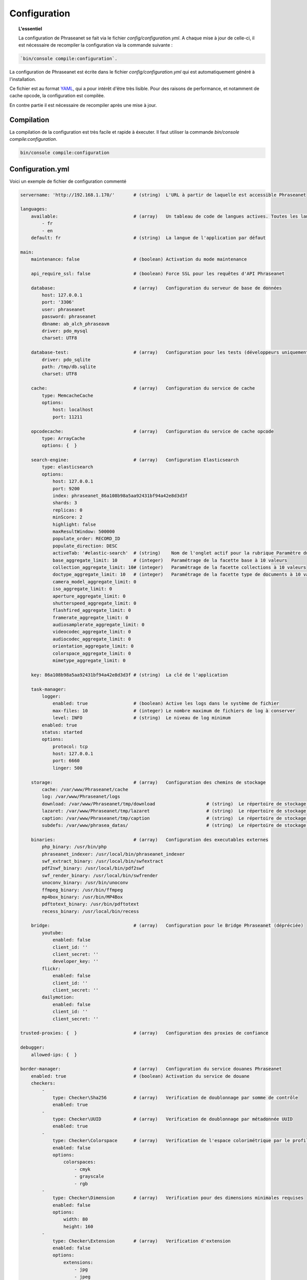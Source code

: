 Configuration
=============

.. topic:: L'essentiel

    La configuration de Phraseanet se fait via le fichier
    `config/configuration.yml`. A chaque mise à jour de celle-ci, il est
    nécessaire de recompiler la configuration via la commande suivante :

.. code-block:: none

    `bin/console compile:configuration`.

La configuration de Phraseanet est écrite dans le fichier
`config/configuration.yml` qui est automatiquement généré à l'installation.

Ce fichier est au format `YAML`_, qui a pour intérêt d'être très lisible.
Pour des raisons de performance, et notamment de cache opcode, la configuration
est compilée.

En contre partie il est nécessaire de recompiler après une mise à jour.

.. _configuration-compilation:

Compilation
-----------

La compilation de la configuration est très facile et rapide à éxecuter. Il faut
utiliser la commande `bin/console compile:configuration`.

.. code-block:: none

    bin/console compile:configuration

.. _configuration:

Configuration.yml
-----------------

Voici un exemple de fichier de configuration commenté

.. code-block:: yaml

    servername: 'http://192.168.1.170/'       # (string)  L'URL à partir de laquelle est accessible Phraseanet

    languages:
        available:                            # (array)   Un tableau de code de langues actives. Toutes les langues sont activées si le tableau est vide
            - fr
            - en
        default: fr                           # (string)  La langue de l'application par défaut

    main:
        maintenance: false                    # (boolean) Activation du mode maintenance

        api_require_ssl: false                # (boolean) Force SSL pour les requêtes d'API Phraseanet

        database:                             # (array)   Configuration du serveur de base de données
            host: 127.0.0.1
            port: '3306'
            user: phraseanet
            password: phraseanet
            dbname: ab_alch_phraseavm
            driver: pdo_mysql
            charset: UTF8

        database-test:                        # (array)   Configuration pour les tests (développeurs uniquement)
            driver: pdo_sqlite
            path: /tmp/db.sqlite
            charset: UTF8

        cache:                                # (array)   Configuration du service de cache
            type: MemcacheCache
            options:
                host: localhost
                port: 11211

        opcodecache:                          # (array)   Configuration du service de cache opcode
            type: ArrayCache
            options: {  }

        search-engine:                        # (array)   Configuration Elasticsearch
            type: elasticsearch
            options:
                host: 127.0.0.1
                port: 9200
                index: phraseanet_86a108b98a5aa92431bf94a42e8d3d3f
                shards: 3
                replicas: 0
                minScore: 2
                highlight: false
                maxResultWindow: 500000
                populate_order: RECORD_ID
                populate_direction: DESC
                activeTab: '#elastic-search'  # (string)    Nom de l'onglet actif pour la rubrique Paramètre du moteur de recherche
                base_aggregate_limit: 10      # (integer)   Paramétrage de la facette base à 10 valeurs
                collection_aggregate_limit: 10# (integer)   Paramétrage de la facette collections à 10 valeurs
                doctype_aggregate_limit: 10   # (integer)   Paramétrage de la facette type de documents à 10 valeurs
                camera_model_aggregate_limit: 0
                iso_aggregate_limit: 0
                aperture_aggregate_limit: 0
                shutterspeed_aggregate_limit: 0
                flashfired_aggregate_limit: 0
                framerate_aggregate_limit: 0
                audiosamplerate_aggregate_limit: 0
                videocodec_aggregate_limit: 0
                audiocodec_aggregate_limit: 0
                orientation_aggregate_limit: 0
                colorspace_aggregate_limit: 0
                mimetype_aggregate_limit: 0

        key: 86a108b98a5aa92431bf94a42e8d3d3f # (string)  La clé de l'application

        task-manager:
            logger:
                enabled: true                 # (boolean) Active les logs dans le système de fichier
                max-files: 10                 # (integer) Le nombre maximum de fichiers de log à conserver
                level: INFO                   # (string)  Le niveau de log minimum
            enabled: true
            status: started
            options:
                protocol: tcp
                host: 127.0.0.1
                port: 6660
                linger: 500

        storage:                              # (array)   Configuration des chemins de stockage
            cache: /var/www/Phraseanet/cache
            log: /var/www/Phraseanet/logs
            download: /var/www/Phraseanet/tmp/download                   # (string)  Le répertoire de stockage des fichiers en téléchargement
            lazaret: /var/www/Phraseanet/tmp/lazaret                     # (string)  Le répertoire de stockage des fichiers en quarantaine
            caption: /var/www/Phraseanet/tmp/caption                     # (string)  Le répertoire de stockage des éléments affichés au survol d'un enregistrement
            subdefs: /var/www/phrasea_datas/                             # (string)  Le répertoire de stockage générique pour les fichiers de sous-définition

        binaries:                             # (array)   Configuration des executables externes
            php_binary: /usr/bin/php
            phraseanet_indexer: /usr/local/bin/phraseanet_indexer
            swf_extract_binary: /usr/local/bin/swfextract
            pdf2swf_binary: /usr/local/bin/pdf2swf
            swf_render_binary: /usr/local/bin/swfrender
            unoconv_binary: /usr/bin/unoconv
            ffmpeg_binary: /usr/bin/ffmpeg
            mp4box_binary: /usr/bin/MP4Box
            pdftotext_binary: /usr/bin/pdftotext
            recess_binary: /usr/local/bin/recess

        bridge:                               # (array)   Configuration pour le Bridge Phraseanet (dépréciée)
            youtube:
                enabled: false
                client_id: ''
                client_secret: ''
                developer_key: ''
            flickr:
                enabled: false
                client_id: ''
                client_secret: ''
            dailymotion:
                enabled: false
                client_id: ''
                client_secret: ''

    trusted-proxies: {  }                     # (array)   Configuration des proxies de confiance

    debugger:
        allowed-ips: {  }

    border-manager:                           # (array)   Configuration du service douanes Phraseanet
        enabled: true                         # (boolean) Activation du service de douane
        checkers:
            -
                type: Checker\Sha256          # (array)   Verification de doublonnage par somme de contrôle
                enabled: true
            -
                type: Checker\UUID            # (array)   Verification de doublonnage par métadonnée UUID
                enabled: true
            -
                type: Checker\Colorspace      # (array)   Verification de l'espace colorimétrique par le profil ICC
                enabled: false
                options:
                    colorspaces:
                        - cmyk
                        - grayscale
                        - rgb
            -
                type: Checker\Dimension       # (array)   Verification pour des dimensions minimales requises
                enabled: false
                options:
                    width: 80
                    height: 160
            -
                type: Checker\Extension       # (array)   Verification d'extension
                enabled: false
                options:
                    extensions:
                        - jpg
                        - jpeg
                        - bmp
                        - tif
                        - gif
                        - png
                        - pdf
                        - doc
                        - odt
                        - mpg
                        - mpeg
                        - mov
                        - avi
                        - xls
                        - flv
                        - mp3
                        - mp2
            -
                type: Checker\Filename        # (array)   Verification de doublonnage par nom de fichier
                enabled: false
                options:
                    sensitive: true
            -
                type: Checker\MediaType       # (array)   Verification du type de document
                enabled: false
                options:
                    mediatypes:
                        - Audio
                        - Document
                        - Flash
                        - Image
                        - Video

    authentication:                           # (array)   Configuration de l'authentification
        auto-create:
            templates: {  }                   # (string)  Nom du modèle de droits appliqué lorsque l'auto-inscription est activé
        captcha:
            enabled: true
            trials-before-display: 9
        providers:                            # (array)   Configuration de l'authentification par des services tiers (à tester)
            facebook:                         # (array)   Configuration de l'authentification via Facebook (à tester)
                enabled: false                # (boolean) Active ou désactive l'authentification par le fournisseur
                options:
                    app-id: ''                # (string)  Identifiant (id) Facebook
                    secret: ''                # (string)  Secret (secret) Facebook
            twitter:                          # (array)   La configuration de l'authentification par twitter (à tester)
                enabled: false
                options:
                    consumer-key: ''
                    consumer-secret: ''
            google-plus:                      # (array)   La configuration de l'authentification par google-plus (testé et fonctionnel)
                enabled: false
                options:
                    client-id: ''
                    client-secret: ''
            github:                           # (array)   La configuration de l'authentification par github (testé et fonctionnel)
                enabled: false
                options:
                    client-id: ''
                    client-secret: ''
            viadeo:                           # (array)   La configuration de l'authentification par Viadeo est dépréciée
                enabled: false
                options:
                    client-id: ''
                    client-secret: ''
            linkedin:                         # (array)   La configuration de l'authentification par linkedin (à tester)
                enabled: false
                options:
                    client-id: ''
                    client-secret: ''

    registration-fields:                      # (array)   Configuration des champs optionnels disponibles sur le formulaire d'inscription lorsqu'activé
        -
            name: firstname
            required: true
        -
            name: lastname
            required: true
        -
            name: geonameid
            required: true
        -
            name: company
            required: true

    xsendfile:                              # (array)   Configuration Sendfile (Nginx) / XSendFile (Apache)
        enabled: false                      # (array)   Active, désactive Sendfile
        type: nginx                         # (string)  Type XSendFile (`nginx` ou `apache`)
        mapping: {  }                       # (array)   Mapping des dossiers (voir configuration for :ref:`Apache<apache-xsendfile>` and :ref:`Nginx<nginx-sendfile>`)

    plugins: {  }                           # (array)   Configuration des :doc:`plugins <Plugins>`.

    h264-pseudo-streaming:
        enabled: false
        type: null
        mapping: {  }

    api_cors:
        enabled: false                      # (boolean) Activation du CORS sur l'API
        allow_credentials: false            # (boolean) Inclus les cookies dans les requêtes CORS
        allow_origin: {  }                  # (array)   La liste des domaines autorisés à envoyer des requêtes sur l'API
                                            #           '*' pour autoriser les demandes de toutes origines
        allow_headers: {  }                 # (array)   La liste des headers supportés par le serveur
        allow_methods: {'GET', 'POST', 'PUT'}                            # (array)   La liste des methodes HTTP supportées
        expose_headers: {  }                # (array)   La liste des headers exposés autres que Cache-Control, Content-Language, Content-Type, Expires, Last-Modified, Pragma
        max_age: 0                          # (integer) Autorise la réponse "preflight" à être cachée pour X secondes
        hosts: {  }                         # (array)   Liste des noms de domaine ou le CORS est activé

    session:                                # (array)   Configuration des validés des sessions
        idle: 0
        lifetime: 604800

    crossdomain:                            # (array)   Configuration de cross-domain
        allow-access-from:
            -
                domain: '*.cooliris.com'
                secure: 'false'

    static-file:
        enabled: true                       # (boolean)  Active les vignettes statiques
        type: apache                        # (string)   Type StaticFile (`nginx` ou `apache`)
        mapping:
            mount-point: /thumb
            directory: ''

    registry:                               # (array)   Paramètres de l'application
        general:
            title: 'Phraseanet V4.0 (VM)'   # (string)  Nom donné à l'instance
            keywords: null                  # (string)  Contenu de la balise META NAME="keywords"
            description: null               # (string)  Contenu de la balise META NAME="description"
            analytics: null
            allow-indexation: true
            home-presentation-mode: CAROUSEL
            default-subdef-url-ttl: 7200
        modules:
            thesaurus: true
            stories: true
            doc-substitution: true
            thumb-substitution: true
            anonymous-report: false
        actions:
            download-max-size: 120
            validation-reminder-days: 2
            validation-expiration-days: 10
            auth-required-for-export: true
            tou-validation-required-for-export: false      # (boolean)  Faire valider par l'utilisateur les Conditions générales d'utilisation lors des téléchargements
            export-title-choice: false                     # (boolean)  Permettre le choix par l'utilisateur des noms de fichiers lors de téléchargement
            default-export-title: title                    # (string)   Nom attribué de fichier téléchargé
            social-tools: all
            enable-push-authentication: false
            force-push-authentication: false
            enable-feed-notification: true
            export-stamp-choice: false
            download-link-validity: 24      # (integer)   Durée de validité des liens de téléchargement en heures
        ftp:
            ftp-enabled: true
            ftp-user-access: true
        registration:
            auto-select-collections: true
            auto-register-enabled: true
        maintenance:
            message: 'Under maintenance'
            enabled: false
        api-clients:
            api-enabled: true
            navigator-enabled: true
            office-enabled: true
        webservices:
            google-charts-enabled: true
            geonames-server: 'https://geonames.alchemyasp.com/'          # (string)   Adresse du serveur Geonames Alchemy (mettre null si non accessible)
            captchas-enabled: false
            recaptcha-public-key: ''
            recaptcha-private-key: ''
            captcha-enabled: false
        executables:
            h264-streaming-enabled: false
            auth-token-directory: null
            auth-token-directory-path: null
            auth-token-passphrase: null
            php-conf-path: null
            imagine-driver: ''
            ffmpeg-threads: 2
            pdf-max-pages: 5
        searchengine:
            min-letters-truncation: 1
            default-query: all
            default-query-type: 0
        email:                                # (array)   Paramétrage optionnel, selon contexte, pour l'envoi des e-mails
            emitter-email: vm@alchemy.fr
            prefix: 'Phraseanet VM -'
            smtp-enabled: true
            smtp-auth-enabled: true
            smtp-host: smtp.gmail.com
            smtp-port: '465'
            smtp-secure-mode: ssl
            smtp-user: vm@alchemy.fr
            smtp-password: 'mysmtppassword'
            admin-email: nobody@nodomaine
        web-applications:
            email-optional-for-login: false
        custom-links:                         # (array)   Paramétrage pour liens optionnels dans la barre de menu ou le menu d'aide
            -
                linkName: 'Phraseanet store'
                linkLanguage: fr
                linkUrl: 'https://alchemy.odoo.com/shop'
                linkLocation: help-menu
                linkOrder: 1
                linkBold: false
                linkColor: ''
            -
                linkName: 'Phraseanet store'
                linkLanguage: en
                linkUrl: 'https://alchemy.odoo.com/en_US/shop'
                linkLocation: navigation-bar
                linkOrder: 1
                linkBold: false
                linkColor: ''

    user-settings:                                 # (array)   Tableau de valeurs par défaut pour les préférences utilisateurs
        images_per_page: 60
        images_size: 200

    embed_bundle:
        video_player: videojs                 # (string)   Paramétrage pour le lecteur audiovidéo videojs
        video_autoplay: false                 # (boolean)  Active ou désactive la lancement automatique de la lecture
        video_available_speeds:               # (array)    Vitesses de lecture disponibles dans le lecteur videojs
            - '0.5'
            - 1
            - 2
            - 3
            - 4
        audio_player: videojs
        audio_autoplay: false
        coverSubdef: thumbnailx4              # (string)   Nom de la sous-définition présentée dans le lecteur lors de la lecture d'un document audio
        document:
            enable_pdfjs: true                # (boolean)  Active la visionneuse pdfjs pour l'affichage des documents PDF

Langues
*******

Les langues disponibles ainsi que leurs codes respectifs sont les suivants :

- Français : fr
- Anglais : en
- Allemand : de
- Néerlandais : nl

Fournisseurs d'authentification
*******************************

Les différents fournisseurs d'authentification se configurent simplement.
Il suffit de créer une application "Phraseanet" chez le fournisseur en
spécifiant l'URL de callback adéquate.

.. note::

    Les URLs de callback fournies sont des *exemples* présupposant que
    Phraseanet est installé à l'adresse http://phraseanet.mondomaine.com. Il
    faut adapter ces URLs en fonction de l'adresse réelle.

+-------------+------------------------------------------------------------------------+-----------------------------------------------------------------------+
| Fournisseur | Gestion des applications                                               | URL de callback à fournir                                             |
+=============+========================================================================+=======================================================================+
| Facebook    | https://developers.facebook.com/apps                                   | http://phraseanet.mondomaine.com/login/provider/facebook/callback/    |
+-------------+------------------------------------------------------------------------+-----------------------------------------------------------------------+
| Twitter     | https://dev.twitter.com/apps                                           | http://phraseanet.mondomaine.com/login/provider/twitter/callback/     |
+-------------+------------------------------------------------------------------------+-----------------------------------------------------------------------+
| Google Plus | https://code.google.com/apis/console/                                  | http://phraseanet.mondomaine.com/login/provider/google-plus/callback/ |
+-------------+------------------------------------------------------------------------+-----------------------------------------------------------------------+
| GitHub      | https://github.com/settings/applications                               | http://phraseanet.mondomaine.com/login/provider/github/callback/      |
+-------------+------------------------------------------------------------------------+-----------------------------------------------------------------------+
| Viadeo      | http://dev.viadeo.com/documentation/authentication/request-an-api-key/ | http://phraseanet.mondomaine.com/login/provider/viadeo/callback/      |
+-------------+------------------------------------------------------------------------+-----------------------------------------------------------------------+
| LinkedIn    | https://www.linkedin.com/secure/developer                              | http://phraseanet.mondomaine.com/login/provider/linkedin/callback/    |
+-------------+------------------------------------------------------------------------+-----------------------------------------------------------------------+

Services de Cache
*****************

Les services de cache **cache** et **opcode-cache** peuvent être configurés avec
les adapteurs suivants :

+----------------+----------------------+------------------------------------------------------+------------+
|  Nom           | Service              |  Description                                         | Options    |
+================+======================+======================================================+============+
| MemcacheCache  | cache                | Serveur de cache utilisant l'extension PHP Memcache  | host, port |
+----------------+----------------------+------------------------------------------------------+------------+
| MemcachedCache | cache                | Serveur de cache utilisant l'extension PHP Memcached | host, port |
+----------------+----------------------+------------------------------------------------------+------------+
| RedisCache     | Cache                | Serveur de cache utilisant l'extension PHP redis     | host, port |
+----------------+----------------------+------------------------------------------------------+------------+
| ApcCache       | opcode-cache         | Cache opcode utilisant PHP APC                       |            |
+----------------+----------------------+------------------------------------------------------+------------+
| XcacheCache    | opcode-cache         | Cache opcode utilisant PHP Xcache                    |            |
+----------------+----------------------+------------------------------------------------------+------------+
| WinCacheCache  | opcode-cache         | Cache opcode utilisant PHP WinCache                  |            |
+----------------+----------------------+------------------------------------------------------+------------+
| ArrayCache     | cache | opcode-cache | Cache désactivé                                      |            |
+----------------+----------------------+------------------------------------------------------+------------+

Gestion des sessions
********************

Les sessions sont stockées par défaut sur le disque, dans le système de
fichiers.

Il est possible d'utiliser d'autres types de stockage :

+----------------+------------------------------------------------------------------------------------+------------+
| Type           | Description                                                                        | Options    |
+================+====================================================================================+============+
| file           | Stockage des sessions sur le disque                                                |            |
+----------------+------------------------------------------------------------------------------------+------------+
| memcache       | Stockage des sessions dans un serveur Memcached, utilise l'extension PHP memcache  | host, port |
+----------------+------------------------------------------------------------------------------------+------------+
| memcached      | Stockage des sessions dans un serveur Memcached, utilise l'extension PHP memcached | host, port |
+----------------+------------------------------------------------------------------------------------+------------+
| redis          | Stockage des sessions dans un serveur Redis, utilise l'extension PHP redis         | host, port |
+----------------+------------------------------------------------------------------------------------+------------+

.. warning::

    Le paramétrage de la durée de vie (`ttl`) de la session ne fonctionne pas avec la
    gestion par le système de fichiers. Dans ce cas, utiliser le paramétrage
    `gc_maxlifetime` de PHP.

.. _search-engine-service-configuration:

Service de moteur de recherche
******************************

Seul le moteur de recherche Elasticsearch est disponible.

+------------------------------------------------------------------+------------------------------+
| Nom                                                              | Options                      |
+==================================================================+==============================+
| Alchemy\\Phrasea\\SearchEngine\\Elastic\\ElasticSearchEngine     | host, port, index            |
+------------------------------------------------------------------+------------------------------+

Proxies de confiance
********************

Si Phraseanet est derrière un reverse-proxy, renseigner l'adresse du
reverse proxy pour que les adresses IP des utilisateurs soient
reconnues.

.. code-block:: yaml

    trusted-proxies:
        192.168.27.15
        10.0.0.45

Champs optionnels à l'enregistrement
************************************

La section `registration-fields` permet de personnaliser les champs disponibles
dans le formulaire de la page d'inscription ainsi que leur caractère
obligatoire.

.. code-block:: yaml

    registration-fields:
        -
            name: firstname
            required: true
        -
            name: lastname
            required: true
        -
            name: company
            required: false

+-----------+-----------------------+
| id        | Nom (déprécié)        |
+-----------+-----------------------+
| login     | Identifiant           |
+-----------+-----------------------+
| gender    | Sexe                  |
+-----------+-----------------------+
| firstname | Prénom                |
+-----------+-----------------------+
| lastname  | Nom                   |
+-----------+-----------------------+
| address   | Adresse               |
+-----------+-----------------------+
| zipcode   | Code Postal           |
+-----------+-----------------------+
| geonameid | Ville, Pays           |
+-----------+-----------------------+
| position  | Poste                 |
+-----------+-----------------------+
| company   | Société               |
+-----------+-----------------------+
| job       | Activité              |
+-----------+-----------------------+
| tel       | Téléphone             |
+-----------+-----------------------+
| fax       | Fax                   |
+-----------+-----------------------+

.. note::

    Dans le formulaire d'inscription, il n'est possible de remplir la
    ville et pays de l'utilisateur que par le Geonameid.
    Geonameid n'est fonctionnel que si le webservice
    https://geonames.alchemyasp.com est utilisé.

    **Dans le cas ou l'instance Phraseanet ne peut pas accéder au serveur
    Geonames** indiquer *null* comme adresse du serveur Geonames dans la
    configuration.

    Dans ce contexte, ne pas indiquer geonameid dans le formulaire
    d'inscription.

Configuration Sendfile / XSendFile
**********************************

La configuration xsendfile doit être manipulée à l'aide des outils en ligne de
commandes. Les documentations pour :ref:`Nginx<nginx-sendfile>` et
:ref:`Apache<apache-xsendfile>` sont disponibles.

Configuration des plugins
*************************

Les plugins se configurent aussi dans ce fichier. Se référer à la
:doc:`documentation des plugins <Plugins>` pour cette partie.

Configuration du service de douane
**********************************

Les points de vérification du service de douane sont configurables. Il est aussi
possible de créer son propre point de vérification.

+---------------------+------------------------------------------------------+-----------------------------------+
| Verification        |  Description                                         | Options                           |
+=====================+======================================================+===================================+
| Checker\Sha256      | Vérifie si le fichier n'est pas un doublon           |                                   |
|                     | En se basant sur la somme de controle "sha256"       |                                   |
+---------------------+------------------------------------------------------+-----------------------------------+
| Checker\UUID        | Vérifie si le fichier n'est pas un doublon           |                                   |
|                     | En se basant sur l'identifiant unique du fichier     |                                   |
+---------------------+------------------------------------------------------+-----------------------------------+
| Checker\Dimension   | Vérification sur les dimensions du fichier           | width  : largeur mini du fichier  |
|                     | (* si applicable)                                    | height : hauteur mini du fichier  |
+---------------------+------------------------------------------------------+-----------------------------------+
| Checker\Extension   | Vérification sur les extensions du fichiers          | extensions : les extensions       |
|                     |                                                      | de fichiers autorisées            |
+---------------------+------------------------------------------------------+-----------------------------------+
| Checker\Filename    | Vérifie si le fichier n'est pas un doublon           | sensitive : active la             |
|                     | En se basant sur son nom                             | sensibilité à la casse            |
+---------------------+------------------------------------------------------+-----------------------------------+
| Checker\MediaType   | Vérification sur le type du fichier (Audio, Video...)| mediatypes : les types de         |
|                     |                                                      | médias autorisés                  |
+---------------------+------------------------------------------------------+-----------------------------------+
| Checker\Colorspace  | Vérification sur l'espace de couleur du fichier      | colorspaces : les types d'espaces |
|                     | (* si applicable)                                    | colorimétriques autorisés         |
+---------------------+------------------------------------------------------+-----------------------------------+

Le service de douane permet également de personnaliser la détection des types
mime via le paramètre `extension-mapping`. Sur certains systèmes, des mauvais
types mimes peuvent être détectés. Utiliser ce tableau pour forcer un type mime
en fonction d'une extension de fichier.

Restriction sur collections
~~~~~~~~~~~~~~~~~~~~~~~~~~~

Il est possible de restreindre la portée d'un point de vérification sur un
ensemble de collections en fournissant une liste de base_id correspondant :

.. code-block:: yaml

    #services.yml
    Border:
        border_manager:
            type: Border\BorderManager
            options:
                enabled: true
                checkers:
                    -
                        type: Checker\Sha256
                        enabled: true
                        collections:
                            - 4
                            - 5

Restriction sur databoxes
~~~~~~~~~~~~~~~~~~~~~~~~~

La même restriction peut être faite au niveau des databoxes :

.. code-block:: yaml

    #services.yml
    Border:
        border_manager:
            type: Border\BorderManager
            options:
                enabled: true
                checkers:
                    -
                        type: Checker\Sha256
                        enabled: true
                        databoxes:
                            - 3
                            - 7

.. note::

    Il n'est pas possible de restreindre à la fois sur des databoxes et
    des collections.

Création d'un point de vérification
~~~~~~~~~~~~~~~~~~~~~~~~~~~~~~~~~~~

Tous les points de vérifications sont déclarés dans le namespace
`Alchemy\\Phrasea\\Border\\Checker`. Il suffit de créer un nouvel objet dans ce
namespace. Cet objet doit implémenter l'interface
`Alchemy\\Phrasea\\Border\\Checker\\Checker`

Exemple d'un point de vérification qui filtre les documents sur leurs données
GPS :

.. code-block:: php

    <?php
    namespace Alchemy/Phrasea/Border/Checker;

    use Alchemy\Phrasea\Border\File;
    use Doctrine\ORM\EntityManager;
    use MediaVorus\Media\DefaultMedia as Media;

    class NorthPole implements Checker
    {
        private $options;

        public function __construct(Array $options)
        {
            $this->options = $options;
        }

        //Contrainte de validation, doit retourner un booleen
        public function check(EntityManager $em, File $file)
        {
            $media = $file->getMedia();

            if (null !== $latitude = $media->getLatitude() && null !== $ref = $media->getLatitudeRef()) {
                if($latitude > 60 && $ref == Media::GPSREF_LATITUDE_NORTH) {
                    return true;
                }
            }

            return false;
        }
    }

Déclaration du point de contrôle

.. code-block:: yaml

    border-manager:
        enabled: true
        checkers:
            -
                type: Checker\NorthPole
                enabled: true

Préférences utilisateurs
************************

Il est possible de personnaliser les préférences utilisateur par défaut.
Les paramètres suivants sont ajustables :

+-------------------------+-----------------------------------------------------------+-------------------+------------------------------------------------------------------------------------+
| Nom                     | Description                                               | Valeur par défaut | Valeurs disponibles                                                                |
+=========================+===========================================================+===================+====================================================================================+
| view                    | Affichage des résultats                                   | thumbs            | *thumbs* (en vignettes) *list* (en liste)                                          |
+-------------------------+-----------------------------------------------------------+-------------------+------------------------------------------------------------------------------------+
| images_per_page         | Nombre d'image par page de résultat                       | 20                |                                                                                    |
+-------------------------+-----------------------------------------------------------+-------------------+------------------------------------------------------------------------------------+
| images_size             | Taille des vignettes de résultat                          | 120               |                                                                                    |
+-------------------------+-----------------------------------------------------------+-------------------+------------------------------------------------------------------------------------+
| editing_images_size     | Taille des vignettes d'édition                            | 134               |                                                                                    |
+-------------------------+-----------------------------------------------------------+-------------------+------------------------------------------------------------------------------------+
| editing_top_box         | Taille du bloc supérieur d'édition (pourcentage)          | 30                |                                                                                    |
+-------------------------+-----------------------------------------------------------+-------------------+------------------------------------------------------------------------------------+
| editing_right_box       | Taille du bloc droit d'édition (pourcentage)              | 48                |                                                                                    |
+-------------------------+-----------------------------------------------------------+-------------------+------------------------------------------------------------------------------------+
| editing_left_box        | Taille du bloc gauche d'édition (pourcentage)             | 33                |                                                                                    |
+-------------------------+-----------------------------------------------------------+-------------------+------------------------------------------------------------------------------------+
| basket_sort_field       | Index de tri des paniers                                  | name              | *name* (par nom) ou *date* (par date)                                              |
+-------------------------+-----------------------------------------------------------+-------------------+------------------------------------------------------------------------------------+
| basket_sort_order       | Ordre de tri des paniers                                  | ASC               | *ASC* (ascendant) ou *DESC* (descendant)                                           |
+-------------------------+-----------------------------------------------------------+-------------------+------------------------------------------------------------------------------------+
| warning_on_delete_story | Alerter avant la suppression d'un reportage               | true              | *true* (oui) ou *false* (non)                                                      |
+-------------------------+-----------------------------------------------------------+-------------------+------------------------------------------------------------------------------------+
| client_basket_status    | Afficher les paniers dans *Classic*                       | 1                 | *1* (oui) ou *0* (non)                                                             |
+-------------------------+-----------------------------------------------------------+-------------------+------------------------------------------------------------------------------------+
| css                     | Theme CSS de production                                   | 000000            | *000000* (sombre) ou *959595* (clair)                                              |
+-------------------------+-----------------------------------------------------------+-------------------+------------------------------------------------------------------------------------+
| advanced_search_reload  | Utiliser les dernières options de recherche au chargement | 1                 | *1* (oui) ou *0* (non)                                                             |
+-------------------------+-----------------------------------------------------------+-------------------+------------------------------------------------------------------------------------+
| start_page_query        | Question par défaut                                       | last              |                                                                                    |
+-------------------------+-----------------------------------------------------------+-------------------+------------------------------------------------------------------------------------+
| start_page              | Page de démarrage de production                           | QUERY             | *PUBLI* (publications) ou *QUERY* (recherche) ou *LAST_QUERY* (dernière recherche) |
+-------------------------+-----------------------------------------------------------+-------------------+------------------------------------------------------------------------------------+
| rollover_thumbnail      | Affichage au rollover                                     | caption           | *caption* (notice) ou *preview* (prévisualisaton)                                  |
+-------------------------+-----------------------------------------------------------+-------------------+------------------------------------------------------------------------------------+
| technical_display       | Afficher les informations techniques                      | 1                 | *1* (oui) ou *0* (non) ou *group* (groupé avec la notice)                          |
+-------------------------+-----------------------------------------------------------+-------------------+------------------------------------------------------------------------------------+
| doctype_display         | Afficher une icone correspondante au type de document     | 1                 | *1* (oui) ou *0* (non)                                                             |
+-------------------------+-----------------------------------------------------------+-------------------+------------------------------------------------------------------------------------+
| basket_caption_display  | Afficher la notice des enregistrements dans un panier     | 0                 | *1* (oui) ou *0* (non)                                                             |
+-------------------------+-----------------------------------------------------------+-------------------+------------------------------------------------------------------------------------+
| basket_status_display   | Afficher les status des enregistrements dans un panier    | 0                 | *1* (oui) ou *0* (non)                                                             |
+-------------------------+-----------------------------------------------------------+-------------------+------------------------------------------------------------------------------------+
| basket_title_display    | Afficher le titre des enregistrements dans un panier      | 0                 | *1* (oui) ou *0* (non)                                                             |
+-------------------------+-----------------------------------------------------------+-------------------+------------------------------------------------------------------------------------+

Durées de session
*****************

idle
~~~~
Fixe (en secondes) la durée d'inactivité de l'utilisateur avant déconnexion automatique.

Le réglage "idle" est prioritaire sur le réglage "lifetime" et l'option "Se souvenir de moi" n'est alors pas présente
sur la page d'accueil.

lifetime
~~~~~~~~
En cochant "Se souvenir de moi" à l'authentification, durant cette période (en secondes) l'accès à l'application est
immédiat sans avoir à se ré-authentifier.


.. _YAML: https://wikipedia.org/wiki/Yaml

Vignettes
*********

lazyload
~~~~~~~~
Booléan qui active ou désactive le lazyload des vignettes dans production, cette option est obsolète
si l'option "static-file" est activé pour l'affichage des vignettes.

static-file
~~~~~~~~~~~
En activant cette option, les vignettes sont servies comme contenu statique.
Un lien symbolique est créé pour chaque image.

.. code-block:: yaml

    static-file:
        enabled: true
        type: nginx
        symlink-directory: ''

Paquets intégrés
****************

Lecteur audiovidéo Videojs
~~~~~~~~~~~~~~~~~~~~~~~~~~

Phraseanet inclut le lecteur `Videojs`_ pour la prévisualisation de documents
de type audio et vidéo.

Il peut être personnalisé :

.. code-block:: yaml

    embed_bundle:
        video_player: videojs                 # (string)   Paramétrage pour le lecteur audiovidéo videojs
        video_autoplay: false                 # (boolean)  Active le lancement automatique de la lecture des documents vidéo
        video_available_speeds:               # (array)    Vitesses de lecture proposées dans le lecteur videojs
            - '0.5'
            - 1
            - 2
            - 3
            - 4
        audio_player: videojs
        audio_autoplay: false                 # (boolean)  Active le lancement automatique de la lecture de documents audio
        coverSubdef: thumbnailx4              # (string)   Nom de la sous-définition présentée dans le lecteur lors de la lecture d'un document audio

.. note::

    La lecture à haute vitesse a des impacts sur la consomation de
    bande passante.

Visionneuse pdf.js
~~~~~~~~~~~~~~~~~~

La visionneuse `Pdf.js`_ peut être utilisée pour l'affichage de prévisualisations
des documents PDF en remplacement de la visionneuse FlexPaper utilisée
par defaut.

Pdfjs permet la lecture de fichiers PDF par le navigateur tandis que
FlexPaper nécessite que le plugin Adobe Flash Player soit installé et activé
dans le navigateur ainsi qu'autorisé, cas échéant, pour l'instance Phraseanet
consultée.

.. code-block:: yaml

    embed_bundle:
        document:
            player: flexpaper
            enable_pdfjs: true                # (boolean)  Active la visionneuse pdfjs pour l'affichage des documents PDF


.. note::

    FlexPaper reste utilisé pour l'affichage des prévisualisations de documents
    Office lorsque FlexPaper est le type de rendu utilisé pour la
    sous-définition Preview des médias de type document.


.. _Pdf.js: https://mozilla.github.io/pdf.js/
.. _Videojs: https://videojs.com/


